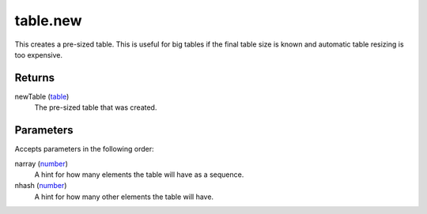 table.new
====================================================================================================

This creates a pre-sized table. This is useful for big tables if the final table size is known and automatic table resizing is too expensive.

Returns
----------------------------------------------------------------------------------------------------

newTable (`table`_)
    The pre-sized table that was created.

Parameters
----------------------------------------------------------------------------------------------------

Accepts parameters in the following order:

narray (`number`_)
    A hint for how many elements the table will have as a sequence.

nhash (`number`_)
    A hint for how many other elements the table will have.

.. _`number`: ../../../lua/type/number.html
.. _`table`: ../../../lua/type/table.html
